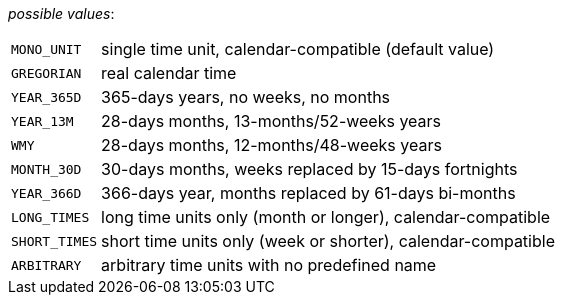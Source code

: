 // 3Worlds documentation for property timeLine.TimeScaleType
// CAUTION: generated code - do not modify
// generated by CentralResourceGenerator on Thu Sep 03 16:08:20 CEST 2020

_possible values_:

[horizontal]
`MONO_UNIT`:: single time unit, calendar-compatible (default value)
`GREGORIAN`:: real calendar time
`YEAR_365D`:: 365-days years, no weeks, no months
`YEAR_13M`:: 28-days months, 13-months/52-weeks years
`WMY`:: 28-days months, 12-months/48-weeks years
`MONTH_30D`:: 30-days months, weeks replaced by 15-days fortnights
`YEAR_366D`:: 366-days year, months replaced by 61-days bi-months
`LONG_TIMES`:: long time units only (month or longer), calendar-compatible
`SHORT_TIMES`:: short time units only (week or shorter), calendar-compatible
`ARBITRARY`:: arbitrary time units with no predefined name

